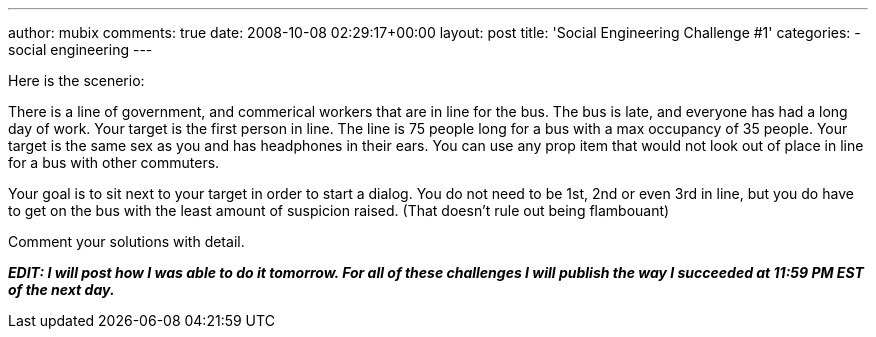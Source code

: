 ---
author: mubix
comments: true
date: 2008-10-08 02:29:17+00:00
layout: post
title: 'Social Engineering Challenge #1'
categories:
- social engineering
---

Here is the scenerio:  
  
There is a line of government, and commerical workers that are in line for the bus. The bus is late, and everyone has had a long day of work. Your target is the first person in line. The line is 75 people long for a bus with a max occupancy of 35 people. Your target is the same sex as you and has headphones in their ears. You can use any prop item that would not look out of place in line for a bus with other commuters.  
  
Your goal is to sit next to your target in order to start a dialog. You do not need to be 1st, 2nd or even 3rd in line, but you do have to get on the bus with the least amount of suspicion raised. (That doesn’t rule out being flambouant)  
  
Comment your solutions with detail.  
  
_**EDIT: I will post how I was able to do it tomorrow. For all of these challenges I will publish the way I succeeded at 11:59 PM EST of the next day.**_
